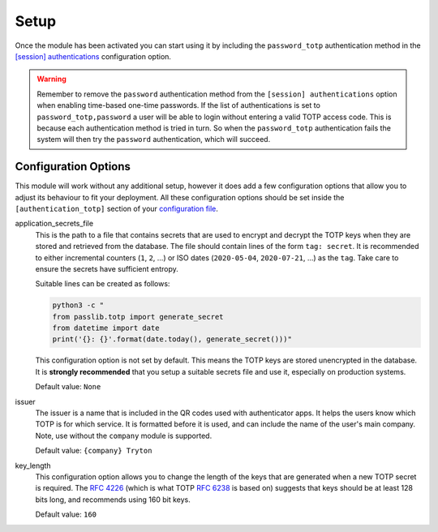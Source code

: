 Setup
=====

Once the module has been activated you can start using it by including the
``password_totp`` authentication method in the `[session] authentications
<https://docs.tryton.org/projects/server/en/latest/topics/configuration.html#authentications>`_
configuration option.

.. warning::

    Remember to remove the ``password`` authentication method from the
    ``[session] authentications`` option when enabling time-based one-time
    passwords.  If the list of authentications is set to 
    ``password_totp,password`` a user will be able to login without entering a
    valid TOTP access code.  This is because each authentication method is
    tried in turn.  So when the ``password_totp`` authentication fails the
    system will then try the ``password`` authentication, which will succeed.


Configuration Options
---------------------

This module will work without any additional setup, however it does add a few
configuration options that allow you to adjust its behaviour to fit your
deployment.  All these configuration options should be set inside the
``[authentication_totp]`` section of your `configuration file
<https://docs.tryton.org/projects/server/en/latest/topics/configuration.html>`_.

application_secrets_file
    This is the path to a file that contains secrets that are used to encrypt
    and decrypt the TOTP keys when they are stored and retrieved from the
    database.  The file should contain lines of the form ``tag: secret``.
    It is recommended to either incremental counters (``1``, ``2``, ...) or
    ISO dates (``2020-05-04``, ``2020-07-21``, ...) as the ``tag``.  Take care
    to ensure the secrets have sufficient entropy.

    Suitable lines can be created as follows:

    .. code-block:: bash

        python3 -c "
        from passlib.totp import generate_secret
        from datetime import date
        print('{}: {}'.format(date.today(), generate_secret()))"

    This configuration option is not set by default.  This means the TOTP keys
    are stored unencrypted in the database.  It is **strongly recommended**
    that you setup a suitable secrets file and use it, especially on production
    systems.

    .. seealso::

        The `Passlib AppWallet documentation
        <https://passlib.readthedocs.io/en/stable/lib/passlib.totp.html#appwallet>`_
        contains further information.

    Default value: ``None``

issuer
    The issuer is a name that is included in the QR codes used with
    authenticator apps.  It helps the users know which TOTP is for which
    service.  It is formatted before it is used, and can include the name
    of the user's main company.  Note, use without the ``company`` module is
    supported.

    Default value: ``{company} Tryton``

key_length
    This configuration option allows you to change the length of the keys that
    are generated when a new TOTP secret is required.  The `RFC 4226
    <https://tools.ietf.org/html/rfc4226.html>`_ (which is what TOTP
    `RFC 6238 <https://tools.ietf.org/html/rfc6238.html>`_ is based on)
    suggests that keys should be at least 128 bits long, and recommends using
    160 bit keys.

    Default value: ``160``
